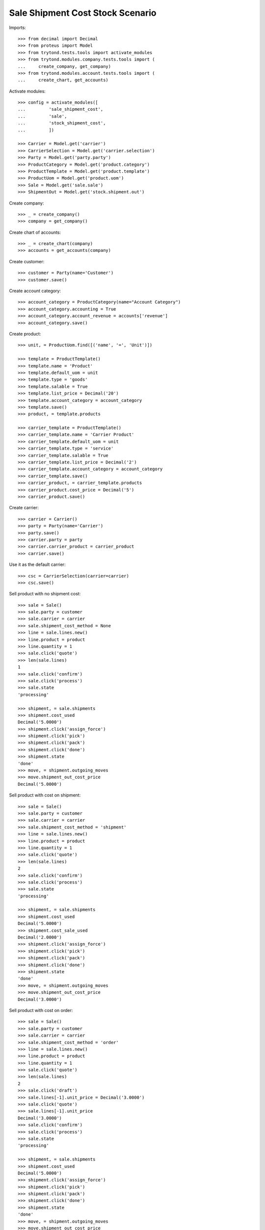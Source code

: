 =================================
Sale Shipment Cost Stock Scenario
=================================

Imports::

    >>> from decimal import Decimal
    >>> from proteus import Model
    >>> from trytond.tests.tools import activate_modules
    >>> from trytond.modules.company.tests.tools import (
    ...     create_company, get_company)
    >>> from trytond.modules.account.tests.tools import (
    ...     create_chart, get_accounts)

Activate modules::

    >>> config = activate_modules([
    ...         'sale_shipment_cost',
    ...         'sale',
    ...         'stock_shipment_cost',
    ...         ])

    >>> Carrier = Model.get('carrier')
    >>> CarrierSelection = Model.get('carrier.selection')
    >>> Party = Model.get('party.party')
    >>> ProductCategory = Model.get('product.category')
    >>> ProductTemplate = Model.get('product.template')
    >>> ProductUom = Model.get('product.uom')
    >>> Sale = Model.get('sale.sale')
    >>> ShipmentOut = Model.get('stock.shipment.out')

Create company::

    >>> _ = create_company()
    >>> company = get_company()

Create chart of accounts::

    >>> _ = create_chart(company)
    >>> accounts = get_accounts(company)

Create customer::

    >>> customer = Party(name='Customer')
    >>> customer.save()

Create account category::

    >>> account_category = ProductCategory(name="Account Category")
    >>> account_category.accounting = True
    >>> account_category.account_revenue = accounts['revenue']
    >>> account_category.save()

Create product::

    >>> unit, = ProductUom.find([('name', '=', 'Unit')])

    >>> template = ProductTemplate()
    >>> template.name = 'Product'
    >>> template.default_uom = unit
    >>> template.type = 'goods'
    >>> template.salable = True
    >>> template.list_price = Decimal('20')
    >>> template.account_category = account_category
    >>> template.save()
    >>> product, = template.products

    >>> carrier_template = ProductTemplate()
    >>> carrier_template.name = 'Carrier Product'
    >>> carrier_template.default_uom = unit
    >>> carrier_template.type = 'service'
    >>> carrier_template.salable = True
    >>> carrier_template.list_price = Decimal('2')
    >>> carrier_template.account_category = account_category
    >>> carrier_template.save()
    >>> carrier_product, = carrier_template.products
    >>> carrier_product.cost_price = Decimal('5')
    >>> carrier_product.save()

Create carrier::

    >>> carrier = Carrier()
    >>> party = Party(name='Carrier')
    >>> party.save()
    >>> carrier.party = party
    >>> carrier.carrier_product = carrier_product
    >>> carrier.save()

Use it as the default carrier::

    >>> csc = CarrierSelection(carrier=carrier)
    >>> csc.save()


Sell product with no shipment cost::

    >>> sale = Sale()
    >>> sale.party = customer
    >>> sale.carrier = carrier
    >>> sale.shipment_cost_method = None
    >>> line = sale.lines.new()
    >>> line.product = product
    >>> line.quantity = 1
    >>> sale.click('quote')
    >>> len(sale.lines)
    1
    >>> sale.click('confirm')
    >>> sale.click('process')
    >>> sale.state
    'processing'

    >>> shipment, = sale.shipments
    >>> shipment.cost_used
    Decimal('5.0000')
    >>> shipment.click('assign_force')
    >>> shipment.click('pick')
    >>> shipment.click('pack')
    >>> shipment.click('done')
    >>> shipment.state
    'done'
    >>> move, = shipment.outgoing_moves
    >>> move.shipment_out_cost_price
    Decimal('5.0000')

Sell product with cost on shipment::

    >>> sale = Sale()
    >>> sale.party = customer
    >>> sale.carrier = carrier
    >>> sale.shipment_cost_method = 'shipment'
    >>> line = sale.lines.new()
    >>> line.product = product
    >>> line.quantity = 1
    >>> sale.click('quote')
    >>> len(sale.lines)
    2
    >>> sale.click('confirm')
    >>> sale.click('process')
    >>> sale.state
    'processing'

    >>> shipment, = sale.shipments
    >>> shipment.cost_used
    Decimal('5.0000')
    >>> shipment.cost_sale_used
    Decimal('2.0000')
    >>> shipment.click('assign_force')
    >>> shipment.click('pick')
    >>> shipment.click('pack')
    >>> shipment.click('done')
    >>> shipment.state
    'done'
    >>> move, = shipment.outgoing_moves
    >>> move.shipment_out_cost_price
    Decimal('3.0000')

Sell product with cost on order::

    >>> sale = Sale()
    >>> sale.party = customer
    >>> sale.carrier = carrier
    >>> sale.shipment_cost_method = 'order'
    >>> line = sale.lines.new()
    >>> line.product = product
    >>> line.quantity = 1
    >>> sale.click('quote')
    >>> len(sale.lines)
    2
    >>> sale.click('draft')
    >>> sale.lines[-1].unit_price = Decimal('3.0000')
    >>> sale.click('quote')
    >>> sale.lines[-1].unit_price
    Decimal('3.0000')
    >>> sale.click('confirm')
    >>> sale.click('process')
    >>> sale.state
    'processing'

    >>> shipment, = sale.shipments
    >>> shipment.cost_used
    Decimal('5.0000')
    >>> shipment.click('assign_force')
    >>> shipment.click('pick')
    >>> shipment.click('pack')
    >>> shipment.click('done')
    >>> shipment.state
    'done'
    >>> move, = shipment.outgoing_moves
    >>> move.shipment_out_cost_price
    Decimal('2.0000')
